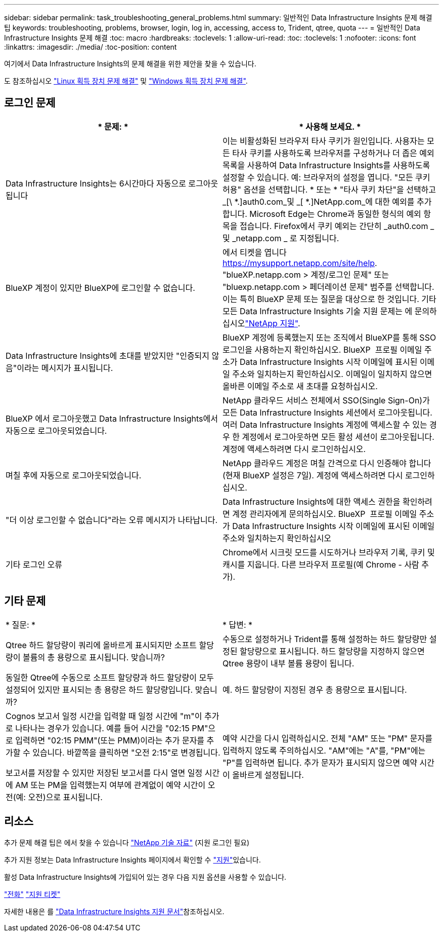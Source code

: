 ---
sidebar: sidebar 
permalink: task_troubleshooting_general_problems.html 
summary: 일반적인 Data Infrastructure Insights 문제 해결 팁 
keywords: troubleshooting, problems, browser, login, log in, accessing, access to, Trident, qtree, quota 
---
= 일반적인 Data Infrastructure Insights 문제 해결
:toc: macro
:hardbreaks:
:toclevels: 1
:allow-uri-read: 
:toc: 
:toclevels: 1
:nofooter: 
:icons: font
:linkattrs: 
:imagesdir: ./media/
:toc-position: content


[role="lead"]
여기에서 Data Infrastructure Insights의 문제 해결을 위한 제안을 찾을 수 있습니다.

도 참조하십시오 link:task_troubleshooting_linux_acquisition_unit_problems.html["Linux 획득 장치 문제 해결"] 및 link:task_troubleshooting_windows_acquisition_unit_problems.html["Windows 획득 장치 문제 해결"].



== 로그인 문제

|===
| * 문제: * | * 사용해 보세요. * 


| Data Infrastructure Insights는 6시간마다 자동으로 로그아웃됩니다 | 이는 비활성화된 브라우저 타사 쿠키가 원인입니다. 사용자는 모든 타사 쿠키를 사용하도록 브라우저를 구성하거나 더 좁은 예외 목록을 사용하여 Data Infrastructure Insights를 사용하도록 설정할 수 있습니다. 예: 브라우저의 설정을 엽니다. "모든 쿠키 허용" 옵션을 선택합니다. * 또는 * "타사 쿠키 차단"을 선택하고 _[\ *.]auth0.com_및 _[ *.]NetApp.com_에 대한 예외를 추가합니다. Microsoft Edge는 Chrome과 동일한 형식의 예외 항목을 접습니다. Firefox에서 쿠키 예외는 간단히 _auth0.com _ 및 _netapp.com _ 로 지정됩니다. 


| BlueXP 계정이 있지만 BlueXP에 로그인할 수 없습니다. | 에서 티켓을 엽니다 https://mysupport.netapp.com/site/help[]. "blueXP.netapp.com > 계정/로그인 문제" 또는 "bluexp.netapp.com > 페더레이션 문제" 범주를 선택합니다. 이는 특히 BlueXP 문제 또는 질문을 대상으로 한 것입니다. 기타 모든 Data Infrastructure Insights 기술 지원 문제는 에 문의하십시오link:concept_requesting_support.html["NetApp 지원"]. 


| Data Infrastructure Insights에 초대를 받았지만 "인증되지 않음"이라는 메시지가 표시됩니다. | BlueXP 계정에 등록했는지 또는 조직에서 BlueXP를 통해 SSO 로그인을 사용하는지 확인하십시오. BlueXP  프로필 이메일 주소가 Data Infrastructure Insights 시작 이메일에 표시된 이메일 주소와 일치하는지 확인하십시오. 이메일이 일치하지 않으면 올바른 이메일 주소로 새 초대를 요청하십시오. 


| BlueXP 에서 로그아웃했고 Data Infrastructure Insights에서 자동으로 로그아웃되었습니다. | NetApp 클라우드 서비스 전체에서 SSO(Single Sign-On)가 모든 Data Infrastructure Insights 세션에서 로그아웃됩니다. 여러 Data Infrastructure Insights 계정에 액세스할 수 있는 경우 한 계정에서 로그아웃하면 모든 활성 세션이 로그아웃됩니다. 계정에 액세스하려면 다시 로그인하십시오. 


| 며칠 후에 자동으로 로그아웃되었습니다. | NetApp 클라우드 계정은 며칠 간격으로 다시 인증해야 합니다(현재 BlueXP 설정은 7일). 계정에 액세스하려면 다시 로그인하십시오. 


| "더 이상 로그인할 수 없습니다"라는 오류 메시지가 나타납니다. | Data Infrastructure Insights에 대한 액세스 권한을 확인하려면 계정 관리자에게 문의하십시오. BlueXP  프로필 이메일 주소가 Data Infrastructure Insights 시작 이메일에 표시된 이메일 주소와 일치하는지 확인하십시오 


| 기타 로그인 오류 | Chrome에서 시크릿 모드를 시도하거나 브라우저 기록, 쿠키 및 캐시를 지웁니다. 다른 브라우저 프로필(예 Chrome - 사람 추가). 
|===


== 기타 문제

|===


| * 질문: * | * 답변: * 


| Qtree 하드 할당량이 쿼리에 올바르게 표시되지만 소프트 할당량이 볼륨의 총 용량으로 표시됩니다. 맞습니까? | 수동으로 설정하거나 Trident를 통해 설정하는 하드 할당량만 설정된 할당량으로 표시됩니다. 하드 할당량을 지정하지 않으면 Qtree 용량이 내부 볼륨 용량이 됩니다. 


| 동일한 Qtree에 수동으로 소프트 할당량과 하드 할당량이 모두 설정되어 있지만 표시되는 총 용량은 하드 할당량입니다. 맞습니까? | 예. 하드 할당량이 지정된 경우 총 용량으로 표시됩니다. 


| Cognos 보고서 일정 시간을 입력할 때 일정 시간에 "m"이 추가로 나타나는 경우가 있습니다. 예를 들어 시간을 "02:15 PM"으로 입력하면 "02:15 PMM"(또는 PMM)이라는 추가 문자를 추가할 수 있습니다. 바깥쪽을 클릭하면 "오전 2:15"로 변경됩니다.

보고서를 저장할 수 있지만 저장된 보고서를 다시 열면 일정 시간에 AM 또는 PM을 입력했는지 여부에 관계없이 예약 시간이 오전(예: 오전)으로 표시됩니다. | 예약 시간을 다시 입력하십시오. 전체 "AM" 또는 "PM" 문자를 입력하지 않도록 주의하십시오. "AM"에는 "A"를, "PM"에는 "P"를 입력하면 됩니다. 추가 문자가 표시되지 않으면 예약 시간이 올바르게 설정됩니다. 
|===


== 리소스

추가 문제 해결 팁은 에서 찾을 수 있습니다 link:https://kb.netapp.com/Advice_and_Troubleshooting/Cloud_Services/Cloud_Insights["NetApp 기술 자료"] (지원 로그인 필요)

추가 지원 정보는 Data Infrastructure Insights  페이지에서 확인할 수 link:concept_requesting_support.html["지원"]있습니다.

활성 Data Infrastructure Insights에 가입되어 있는 경우 다음 지원 옵션을 사용할 수 있습니다.

link:https://www.netapp.com/us/contact-us/support.aspx["전화"]
link:https://mysupport.netapp.com/site/cases/mine/create?serialNumber=95001014387268156333["지원 티켓"]

자세한 내용은 를 https://docs.netapp.com/us-en/cloudinsights/concept_requesting_support.html["Data Infrastructure Insights 지원 문서"]참조하십시오.
